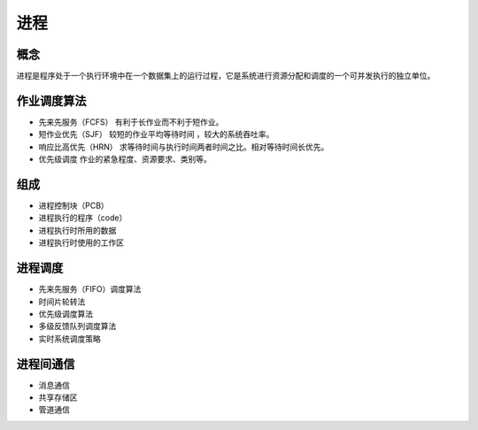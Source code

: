进程
========================================

概念
----------------------------------------
进程是程序处于一个执行环境中在一个数据集上的运行过程，它是系统进行资源分配和调度的一个可并发执行的独立单位。

作业调度算法
----------------------------------------
- 先来先服务（FCFS） 有利于长作业而不利于短作业。
- 短作业优先（SJF） 较短的作业平均等待时间 ，较大的系统吞吐率。
- 响应比高优先（HRN） 求等待时间与执行时间两者时间之比。相对等待时间长优先。
- 优先级调度 作业的紧急程度、资源要求、类别等。

组成
----------------------------------------
- 进程控制块（PCB）
- 进程执行的程序（code）
- 进程执行时所用的数据
- 进程执行时使用的工作区

进程调度
----------------------------------------
- 先来先服务（FIFO）调度算法
- 时间片轮转法
- 优先级调度算法
- 多级反馈队列调度算法
- 实时系统调度策略

进程间通信
----------------------------------------
- 消息通信
- 共享存储区
- 管道通信
